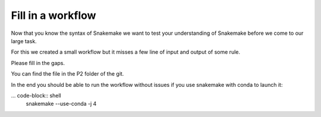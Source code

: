 ====================
Fill in  a workflow
====================

Now that you know the syntax of Snakemake we want to test your 
understanding of Snakemake before we come to our large task.

For this we created a small workflow but it misses a few line of
input and output of some rule.

Please fill in the gaps.

You can find the file in the P2 folder of the git.


In the end you should be able to run the workflow without issues
if you use snakemake with conda to launch it:

... code-block:: shell
    snakemake --use-conda -j 4
